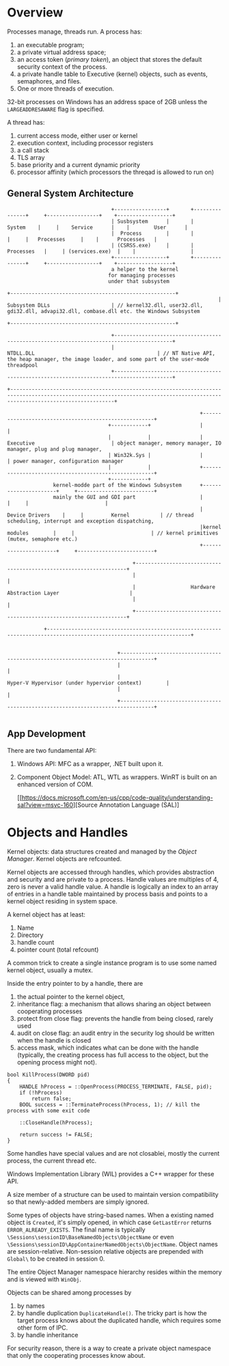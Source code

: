 * Overview

Processes manage, threads run.
A process has:
  1. an executable program;
  2. a private virtual address space;
  3. an access token (/primary token/), an object that stores the default security context of the process.
  4. a private handle table to Executive (kernel) objects, such as events, semaphores, and files.
  5. One or more threads of execution.

32-bit processes on Windows has an address space of 2GB unless the =LARGEADDRESAWARE= flag is specified.

A thread has:
  1. current access mode, either user or kernel
  2. execution context, including processor registers
  3. a call stack
  4. TLS array
  5. base priority and a current dynamic priority
  6. processor affinity (which processors the threqad is allowed to run on)
  

** General System Architecture

#+BEGIN_SRC 
                                  +-----------------+       +---------------+     +-----------------+    +------------------+
                                  | Susbsystem      |       |     System    |     |    Service      |    |        User      |
                                  |  Process        |       |               |     |   Processes     |    |      Processes   |
                                  | (CSRSS.exe)     |       |   Processes   |     | (services.exe)  |    |                  |
                                  +-----------------+       +---------------+     +-----------------+    +------------------+
                                  a helper to the kernel 
                                 for managing processes
                                 under that subsystem
                                                                     +------------------------------------------------------+
                                                                     |                    Subsystem DLLs                    | // kernel32.dll, user32.dll, gdi32.dll, advapi32.dll, combase.dll etc. the Windows Subsystem
                                                                     +------------------------------------------------------+

                                  +-----------------------------------------------------------------------------------------+
                                  |                                        NTDLL.DLL                                        | // NT Native API, the heap manager, the image loader, and some part of the user-mode threadpool
                                  +-----------------------------------------------------------------------------------------+

+------------------------------------------------------------------------------------------------------------------------------------------------------------------------------+

                                                               +------------------------------------------------------+
                                 +------------+                |                                                      |
                                 |            |                |                    Executive                         | object manager, memory manager, IO manager, plug and plug manager, 
                                 | Win32k.Sys |                |                                                      | power manager, configuration manager
                                 |            |                +------------------------------------------------------+
                                 +------------+
               kernel-modde part of the Windows Subsystem      +----------------------+     +-------------------------+
               mainly the GUI and GDI part                     |                      |     |                         |
                                                               |    Device Drivers    |     |         Kernel          | // thread scheduling, interrupt and exception dispatching,
                                                               |kernel modules        |     |                         | // kernel primitives (mutex, semaphore etc.)
                                                               +----------------------+     +-------------------------+

                                         +-------------------------------------------------------------------+
                                         |                                                                   |
                                         |                  Hardware Abstraction Layer                       |
                                         |                                                                   |
                                         +-------------------------------------------------------------------+

            +---------------------------------------------------------------------------------------------------------------------+


                                    +---------------------------------------------------------------------------------+
                                    |                                                                                 |
                                    |                             Hyper-V Hypervisor (under hypervior context)        |
                                    |                                                                                 |
                                    +---------------------------------------------------------------------------------+
  
#+END_SRC
   

** App Development
  
There are two fundamental API:
1. Windows API: MFC as a wrapper, .NET built upon it.
2. Component Object Model: ATL, WTL as wrappers. WinRT is built on an enhanced version of COM.

 [[https://docs.microsoft.com/en-us/cpp/code-quality/understanding-sal?view=msvc-160][Source Annotation Language (SAL)]  

* Objects and Handles

Kernel objects: data structures created and managed by the /Object Manager/.  Kernel objects are refcounted. 

Kernel objects are accessed through handles, which provides abstraction and security and are private to a process.
Handle values are multiples of 4, zero is never a valid handle value. A handle is logically an index to an array of entries 
in a handle table maintained by process basis and points to a kernel object residing in system space.

A kernel object has at least:
  1. Name
  2. Directory
  3. handle count
  4. pointer count (total refcount)

 A common trick to create a single instance program is to use some named kernel object, usually a mutex.
 
Inside the entry pointer to by a handle, there are 
  1. the actual pointer to the kernel object, 
  2. inheritance flag: a mechanism that allows sharing an object between cooperating processes
  3. protect from close flag: prevents the handle from being closed, rarely used
  4. audit on close flag: an audit entry in the security log should be written when the handle is closed
  5. access mask, which indicates what can be done with the handle (typically, the creating process has full access to the object, but the opening process might not).

#+BEGIN_SRC C++
bool KillProcess(DWORD pid)
{
    HANDLE hProcess = ::OpenProcess(PROCESS_TERMINATE, FALSE, pid);
    if (!hProcess)
        return false;
    BOOL success = ::TerminateProcess(hProcess, 1); // kill the process with some exit code

    ::CloseHandle(hProcess);

    return success != FALSE;
}
#+END_SRC
 
Some handles have special values and are not closablei, mostly the current process, the current thread etc.

Windows Implementation Library (WIL) provides a C++ wrapper for these API.

A size member of a structure can be used to maintain version compatibility so that newly-added members are simply ignored.

Some types of objects have string-based names. When a existing named object is =Created=, it's simply opened, in which case =GetLastError= returns =ERROR_ALREADY_EXISTS=. The final name is typically =\Sessions\sessionID\BaseNamedObjects\ObjectName= or even =\Sessions\sessionID\AppContainerNamedObjects\ObjectName=. Object names are session-relative. Non-session relative objects are prepended with =Global\= to be created in session 0.

The  entire Object Manager namespace hierarchy resides within the memory and is viewed with =WinObj=.

Objects can be shared among processes by
   1. by names
   2. by handle duplication =DuplicateHandle()=. The tricky part is how the target process knows about the duplicated handle, which requires some other form of IPC.
   3. by handle inheritance

For security reason, there is a way to create a private object namespace that only the cooperating processes know about.
